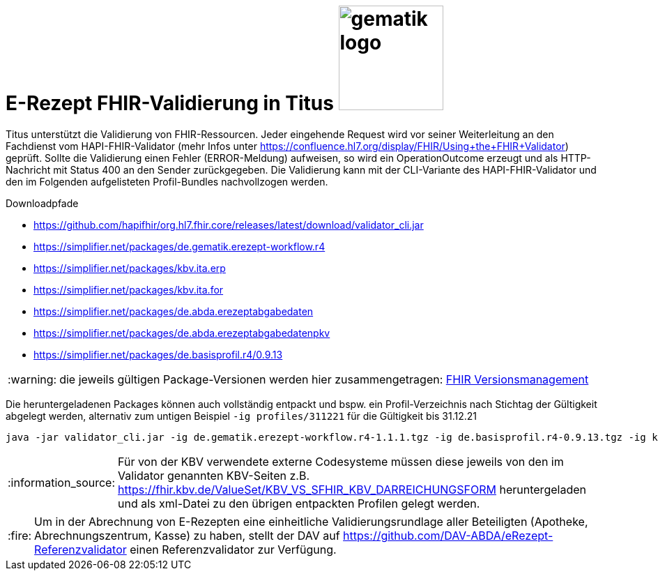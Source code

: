 = E-Rezept FHIR-Validierung in Titus image:gematik_logo.png[width=150, float="right"]
// asciidoc settings for DE (German)
// ==================================
:imagesdir: ../images
:tip-caption: :bulb:
:note-caption: :information_source:
:important-caption: :heavy_exclamation_mark:
:caution-caption: :fire:
:warning-caption: :warning:
:toc: macro
:toclevels: 3
:toc-title: Inhaltsverzeichnis
:AVS: https://img.shields.io/badge/AVS-E30615
:PVS: https://img.shields.io/badge/PVS-C30059
:FdV: https://img.shields.io/badge/FdV-green
:eRp: https://img.shields.io/badge/eRp-blue
:KTR: https://img.shields.io/badge/KTR-AE8E1C

Titus unterstützt die Validierung von FHIR-Ressourcen. Jeder eingehende Request wird vor seiner Weiterleitung an den Fachdienst vom HAPI-FHIR-Validator (mehr Infos unter https://confluence.hl7.org/display/FHIR/Using+the+FHIR+Validator) geprüft. Sollte die Validierung einen Fehler (ERROR-Meldung) aufweisen, so wird ein OperationOutcome erzeugt und als HTTP-Nachricht mit Status 400 an den Sender zurückgegeben. Die Validierung kann mit der CLI-Variante des HAPI-FHIR-Validator und den im Folgenden aufgelisteten Profil-Bundles nachvollzogen werden.

.Downloadpfade
- https://github.com/hapifhir/org.hl7.fhir.core/releases/latest/download/validator_cli.jar
- https://simplifier.net/packages/de.gematik.erezept-workflow.r4
- https://simplifier.net/packages/kbv.ita.erp
- https://simplifier.net/packages/kbv.ita.for
- https://simplifier.net/packages/de.abda.erezeptabgabedaten
- https://simplifier.net/packages/de.abda.erezeptabgabedatenpkv
- https://simplifier.net/packages/de.basisprofil.r4/0.9.13

WARNING: die jeweils gültigen Package-Versionen werden hier zusammengetragen: link:../docs/erp_fhirversion.adoc[FHIR Versionsmanagement]

Die heruntergeladenen Packages können auch vollständig entpackt und bspw. ein Profil-Verzeichnis nach Stichtag der Gültigkeit abgelegt werden, alternativ zum untigen Beispiel `-ig profiles/311221` für die Gültigkeit bis 31.12.21

[source,bash]
----
java -jar validator_cli.jar -ig de.gematik.erezept-workflow.r4-1.1.1.tgz -ig de.basisprofil.r4-0.9.13.tgz -ig kbv.ita.erp-1.0.2.tgz -ig kbv.basis-1.1.3.tgz -ig kbv.ita.for-1.0.3.tgz -version 4.0.1 -tx n/a FILE_UNDER_TEST.xml -no-extensible-binding-warnings
----

NOTE: Für von der KBV verwendete externe Codesysteme müssen diese jeweils von den im Validator genannten KBV-Seiten z.B. https://fhir.kbv.de/ValueSet/KBV_VS_SFHIR_KBV_DARREICHUNGSFORM heruntergeladen und als xml-Datei zu den übrigen entpackten Profilen gelegt werden.

CAUTION: Um in der Abrechnung von E-Rezepten eine einheitliche Validierungsrundlage aller Beteiligten (Apotheke, Abrechnungszentrum, Kasse) zu haben, stellt der DAV auf https://github.com/DAV-ABDA/eRezept-Referenzvalidator einen Referenzvalidator zur Verfügung.
